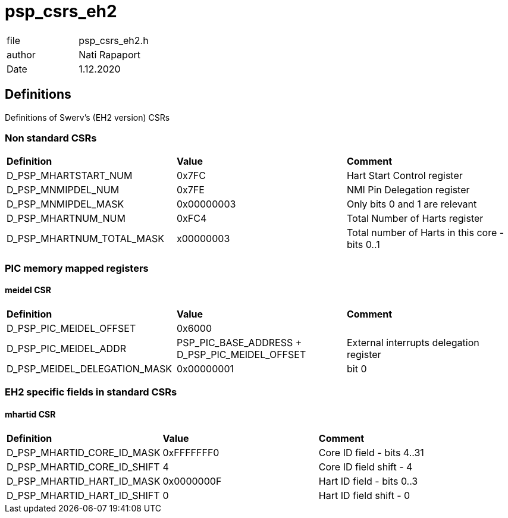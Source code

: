 [[psp_csrs_eh2_ref]]
= psp_csrs_eh2

|=======================
| file | psp_csrs_eh2.h
| author | Nati Rapaport
| Date  |   1.12.2020
|=======================

== Definitions
Definitions of Swerv's (EH2 version) CSRs

=== Non standard CSRs
[%hardbreaks]
|===================================
| *Definition* | *Value* | *Comment* 
| D_PSP_MHARTSTART_NUM  | 0x7FC        | Hart Start Control register
| D_PSP_MNMIPDEL_NUM    | 0x7FE        | NMI Pin Delegation register
| D_PSP_MNMIPDEL_MASK   | 0x00000003   | Only bits 0 and 1 are relevant
| D_PSP_MHARTNUM_NUM         | 0xFC4      | Total Number of Harts register
| D_PSP_MHARTNUM_TOTAL_MASK  | x00000003 | Total number of Harts in this core - bits 0..1
|===================================

=== PIC memory mapped registers
==== meidel CSR
[%hardbreaks]
|===================================
| *Definition* | *Value* | *Comment* 
| D_PSP_PIC_MEIDEL_OFFSET       | 0x6000 |
| D_PSP_PIC_MEIDEL_ADDR         | PSP_PIC_BASE_ADDRESS + D_PSP_PIC_MEIDEL_OFFSET  |External interrupts delegation register
| D_PSP_MEIDEL_DELEGATION_MASK  | 0x00000001 | bit 0
|===================================

=== EH2 specific fields in standard CSRs
==== mhartid CSR
[%hardbreaks]
|===================================
| *Definition* | *Value* | *Comment* 
| D_PSP_MHARTID_CORE_ID_MASK    | 0xFFFFFFF0  | Core ID field - bits 4..31
| D_PSP_MHARTID_CORE_ID_SHIFT   | 4           | Core ID field shift - 4
| D_PSP_MHARTID_HART_ID_MASK    | 0x0000000F  | Hart ID field - bits 0..3
| D_PSP_MHARTID_HART_ID_SHIFT   | 0           | Hart ID field shift - 0
|===================================
